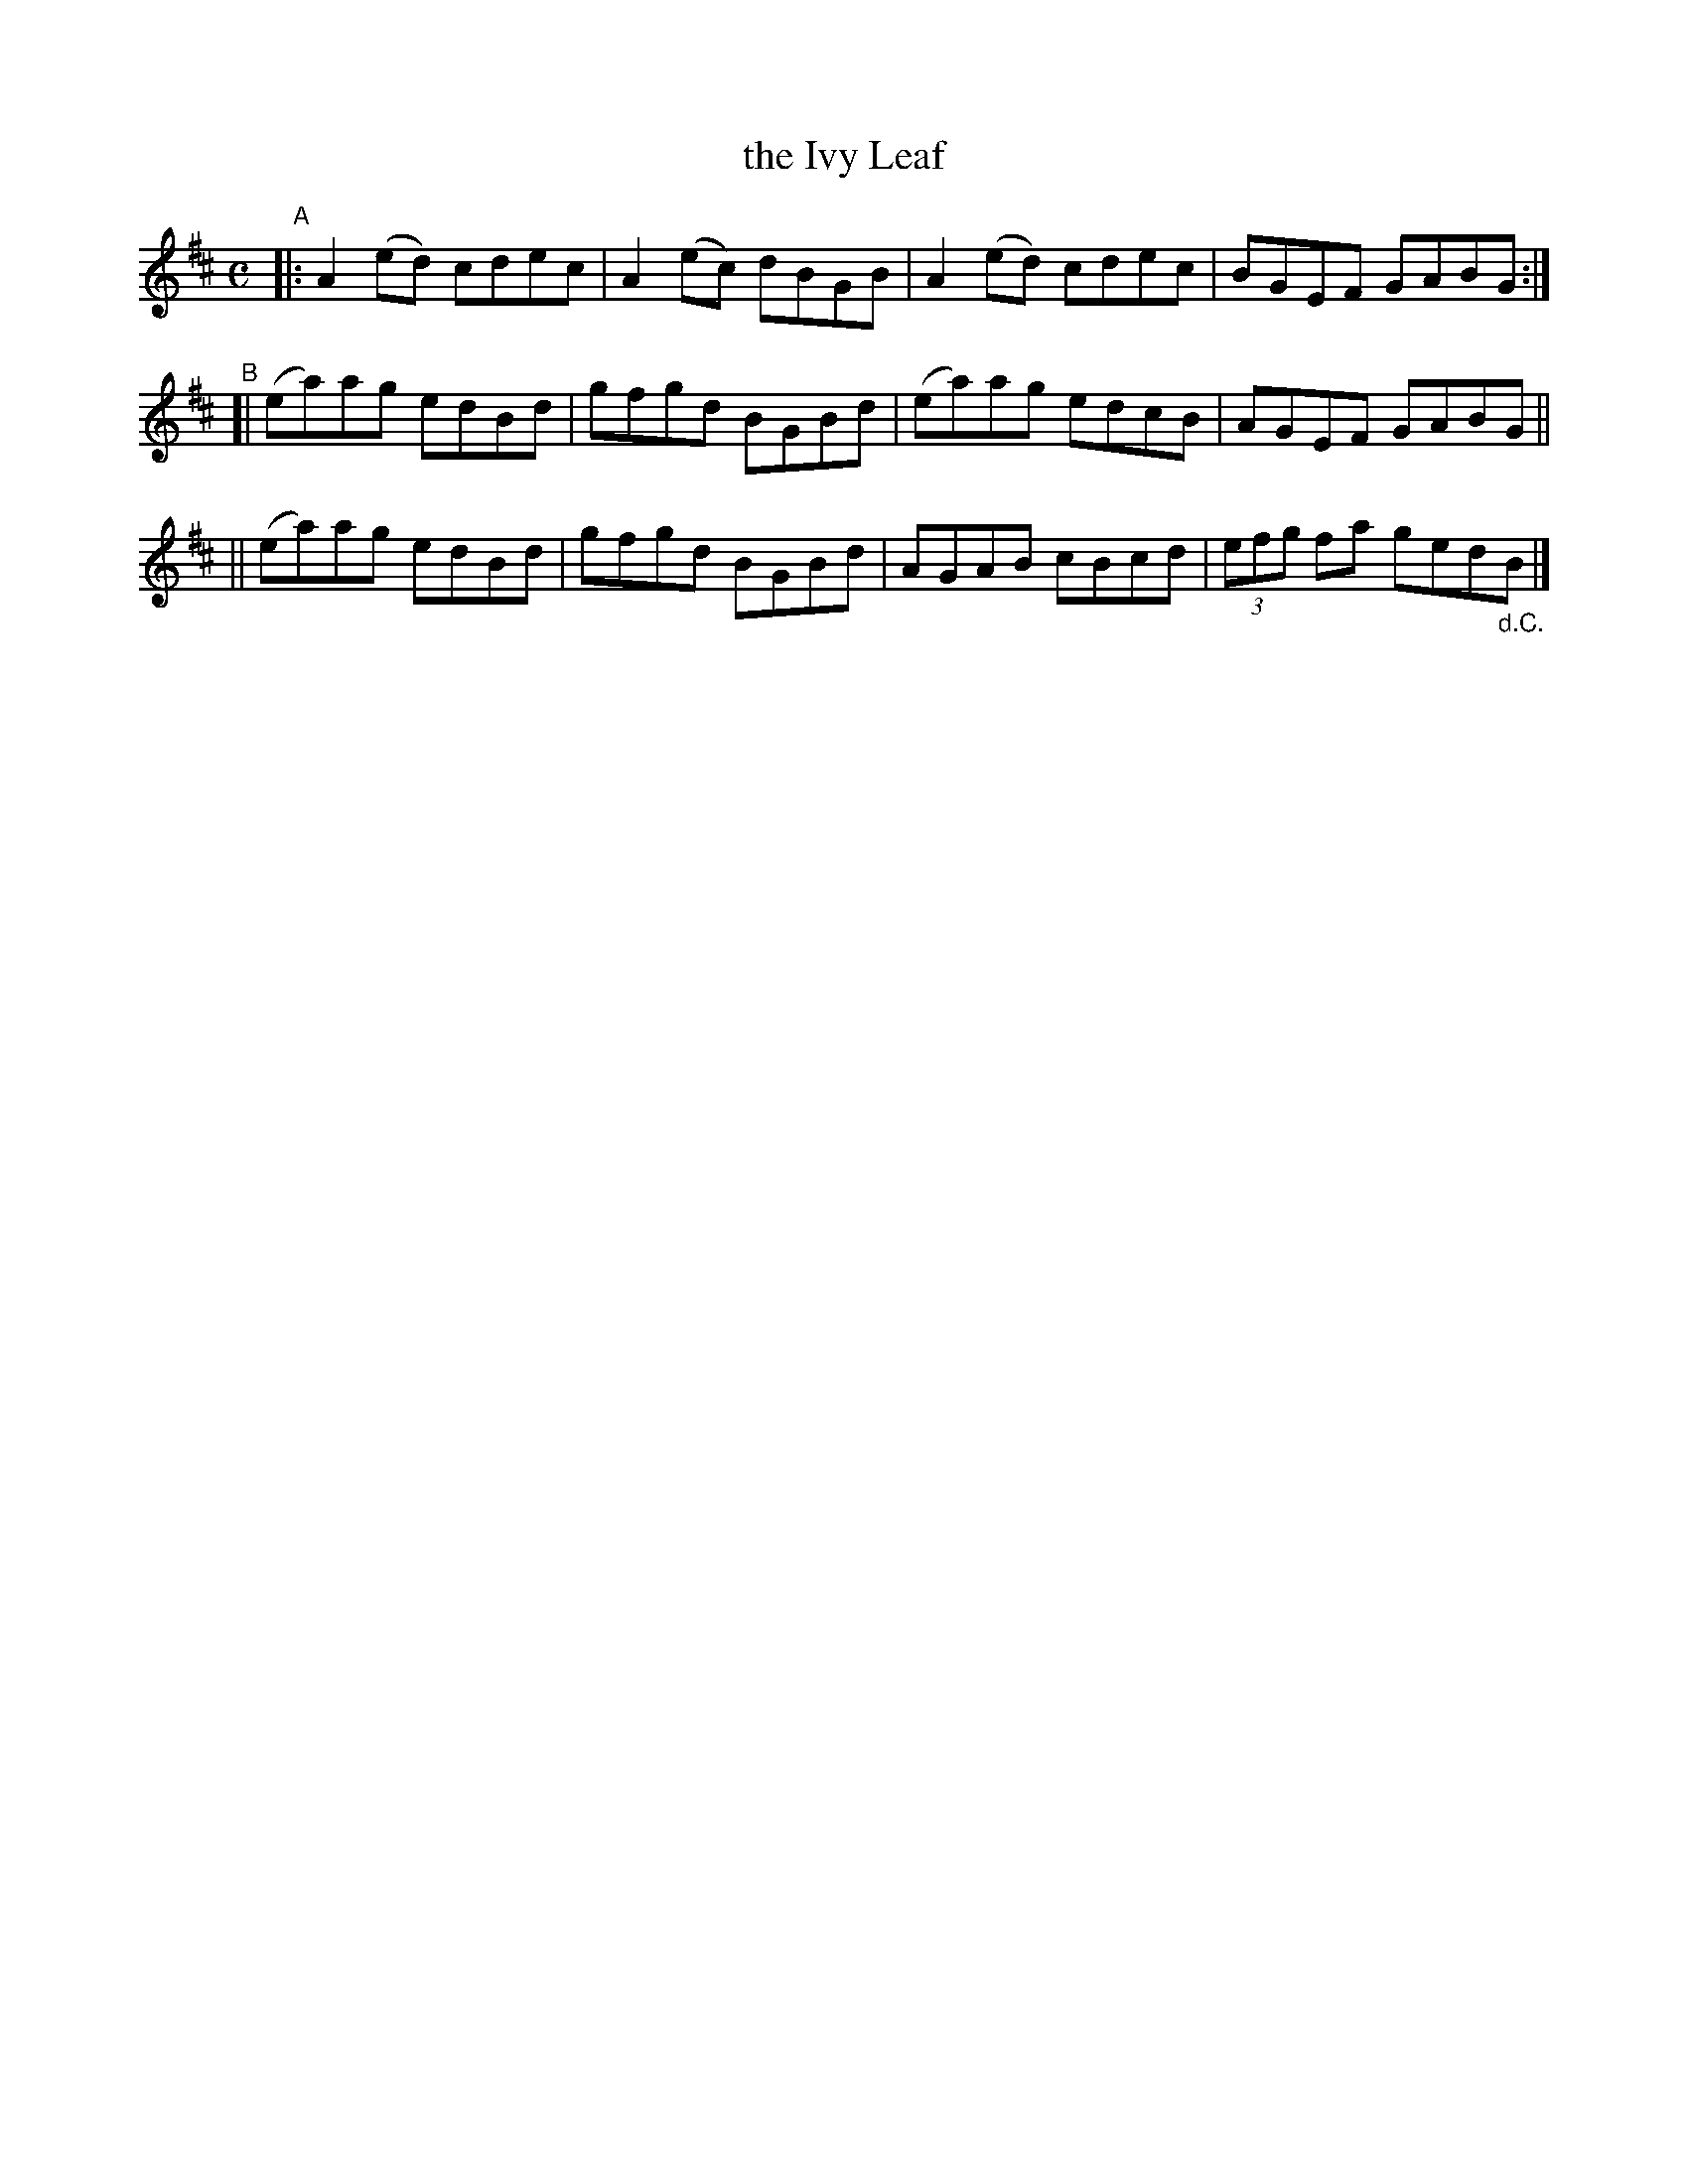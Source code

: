 X: 622
T: the Ivy Leaf
R: reel
%S: s:3 b:16(4+4+4)
B: Francis O'Neill: "The Dance Music of Ireland" (1907) #622
Z: Frank Nordberg - http://www.musicaviva.com
F: http://www.musicaviva.com/abc/tunes/ireland/oneill-1001/0622/oneill-1001-0622-1.abc
M: C
L: 1/8
K: Amix
"^A"\
|: A2(ed) cdec | A2(ec) dBGB | A2(ed) cdec | BGEF GABG :|
"^B"\
[| (ea)ag edBd | gfgd BGBd | (ea)ag edcB | AGEF GABG ||
|| (ea)ag edBd | gfgd BGBd | AGAB cBcd | (3efg fa ged"_d.C."B |]
